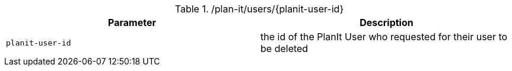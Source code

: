 .+/plan-it/users/{planit-user-id}+
|===
|Parameter|Description

|`+planit-user-id+`
|the id of the PlanIt User who requested for their user to be deleted

|===